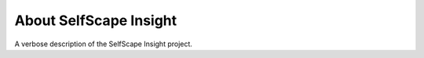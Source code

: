 About SelfScape Insight
=======================

A verbose description of the SelfScape Insight project.